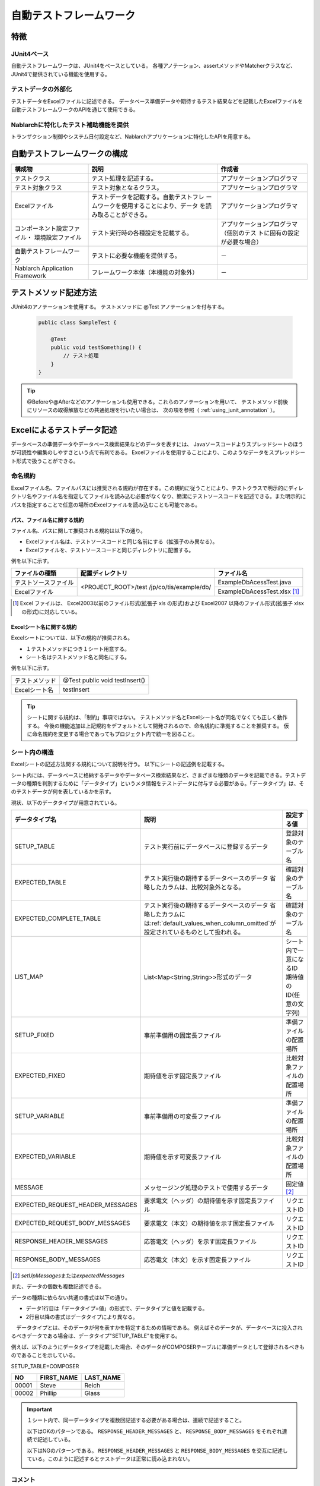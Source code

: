 .. _auto-test-framework:

========================
自動テストフレームワーク
========================

----
特徴
----

JUnit4ベース
============
自動テストフレームワークは、JUnit4をベースとしている。
各種アノテーション、assertメソッドやMatcherクラスなど、JUnit4で提供されている機能を使用する。


テストデータの外部化
====================
テストデータをExcelファイルに記述できる。
データベース準備データや期待するテスト結果などを記載したExcelファイルを
自動テストフレームワークのAPIを通じて使用できる。


Nablarchに特化したテスト補助機能を提供
======================================
トランザクション制御やシステム日付設定など、Nablarchアプリケーションに特化したAPIを用意する。


.. ----
.. 要求
.. ----



.. 実装済み
.. ========

.. * データセットアップ

..   * EXCELにデータベース(テーブル)データの準備データが記述できる。
 

.. * テスト実行機能
   

.. * 判定（アサート機能）

..   * テーブルの更新結果がアサートできる
..   * SELECT文の実行結果(取得結果)がアサートできる
..   * メソッドの戻り値となる値がアサートできる

..     * List<Map<String, String>

..   * セル内のデータについて、空白やnullを明示的に記述できる。



.. 未実装
.. ======
.. * データセットアップ

..   * マスタデータが高速にセットアップできる。

..     * マスタデータ(メッセージ、コードなど、、)の投入。※テストケース毎に変わらないデータは、ダンプ等から高速にロードができる。

..   * データシートから、各テスト環境へデータ投入ができる。
..   * データバックアップ。
..   * バックアップからの復元。
..   * テストデータの記述形式が見やすく記述できる。
..   * テストデータが任意の単位で記述できる。
..   * テストデータが文字コードに依存せずに記述できる。
..   * 自動テストのケース修正・追加が容易にできる。
..   * ターゲットモジュールのリファクタリングを行った際にデータシートに与える影響が最小限であること。
..   * 下記のデータを記述できること

..     * DB データ
..     * ファイル(XML, CSV, 固定長)
..     * メソッドの戻り値となる値（Java のオブジェクト等）
..     * 終了コード、ログ出力メッセージ(JOBLOGも含む)
..     * HTTPリクエスト/レスポンス
..     * その他電文（MQ 等）
..     * バイナリーデータ

..   * EXCELで作成したデータファイルから、ファイル(固定長、CSV、可変長、XML等)を作成し各テスト環境へ配置できる。



.. * テスト実行機能

..   * インプットデータ（バッチの起動パラメータ/ユーザーの入力等）を EXCEL に記述できること。
..   * 準備データをインプットとして自動テストを実行できること。（当然、DB/ファイル共に実行可能。）
..   * スタブを使用して自動テストが実行できる(MQ、暗号化、外部接続、プロダクト依存等)。
..   * 項目精査の自動テストは、テスト毎のデータを用意せずに実行できる。
..   * 同じ自動テストが繰り返し実行できる。
..   * 自動テストを実行する範囲を指定できる。
..   * 自動テスト全実行時に実行順番によって結果が変わらない。
..   * 自動テスト全実行が高速に実行できる。
..   * 準備データシート上から自動テストを実行できる。
..   * 異常系のテスト用に、環境起因で発生するエラーも擬似的に発生させることができる。
..   * OS 等の環境に依存しないでテストを実行できる。
..   * ターゲットモジュールの全てのロジック（メソッド、プロシージャ等）に対してテストが実行できる。
..   * デッドロックや、ロック要求タイムアウトのリトライが透過的に実行できる。

.. * 判定（アサート機能）

..   * XMLファイルがアサートできる。
..   * 画面レイアウトがアサートできる。
..   * 帳票データーがアサートできる。


.. 未検討
.. ======

..   * Excelデータから任意のJavaオブジェクト(例：Entityのリスト、JMSメッセージ…)を生成するロジックを、既存機能に変更を加えずに追加できる。



..   * リンク機能の搭載。例えば、あるセルに"\*LINK1"と書いてあると、"\*LINK1"というIDを持ったデータの中身を取ってこれる。
..   * Excelファイルを、単なる外部ファイルではなく、テスト仕様書として使用することができる。テスト仕様書をもとにテストを駆動できる。
    
..   * JUnitテストコードを書かなくても、Excelファイルを用意するだけでテストを実行できる。


.. 取り下げ
.. ========

.. 現状無し。


.. _`testing_fw_components`:

------------------------------
自動テストフレームワークの構成
------------------------------

.. image:: _images/abstract_structure.png
   :scale: 80


+----------------------------+--------------------------------------+--------------------------------------+
|構成物                      |説明                                  |作成者                                |
+============================+======================================+======================================+
|テストクラス                |テスト処理を記述する。                |アプリケーションプログラマ            |
+----------------------------+--------------------------------------+--------------------------------------+
|テスト対象クラス            |テスト対象となるクラス。              |アプリケーションプログラマ            |
+----------------------------+--------------------------------------+--------------------------------------+
|Excelファイル               |テストデータを記載する。自動テストフレ|アプリケーションプログラマ            |
|                            |ームワークを使用することにより、データ|                                      |
|                            |を読み取ることができる。              |                                      |
+----------------------------+--------------------------------------+--------------------------------------+
|コンポーネント設定ファイル・|テスト実行時の各種設定を記載する。    |アプリケーションプログラマ（個別のテス|
|環境設定ファイル            |                                      |トに固有の設定が必要な場合）          |
+----------------------------+--------------------------------------+--------------------------------------+
|自動テストフレームワーク    |テストに必要な機能を提供する。        | \－                                  |
|                            |                                      |                                      |
+----------------------------+--------------------------------------+--------------------------------------+
|Nablarch Application        |フレームワーク本体（本機能の対象外）  | \－                                  |
|Framework                   |                                      |                                      |
+----------------------------+--------------------------------------+--------------------------------------+



----------------------
テストメソッド記述方法
----------------------

JUnit4のアノテーションを使用する。
テストメソッドに @Test アノテーションを付与する。


 .. code-block:: java 

    public class SampleTest {

        @Test
        public void testSomething() {
            // テスト処理
        }
    }


.. tip::
  @Beforeや@Afterなどのアノテーションも使用できる。これらのアノテーションを用いて、
  テストメソッド前後にリソースの取得解放などの共通処理を行いたい場合は、
  次の項を参照（ :ref:`using_junit_annotation` ）。


.. _`how_to_write_excel`:


---------------------------
Excelによるテストデータ記述
---------------------------

データベースの準備データやデータベース検索結果などのデータを表すには、
Javaソースコードよりスプレッドシートのほうが可読性や編集のしやすさという点で有利である。
Excelファイルを使用することにより、このようなデータをスプレッドシート形式で扱うことができる。

命名規約
========

Excelファイル名、ファイルパスには推奨される規約が存在する。この規約に従うことにより、テストクラスで明示的にディレクトリ名やファイル名を指定してファイルを読み込む必要がなくなり、簡潔にテストソースコードを記述できる。また明示的にパスを指定することで任意の場所のExcelファイルを読み込むことも可能である。


パス、ファイル名に関する規約
----------------------------

ファイル名、パスに関して推奨される規約は以下の通り。

- Excelファイル名は、テストソースコードと同じ名前にする（拡張子のみ異なる）。

- Excelファイルを、テストソースコードと同じディレクトリに配置する。


例を以下に示す。

+--------------------+----------------------+-----------------------------+
|ファイルの種類      |配置ディレクトリ      |ファイル名                   |
+====================+======================+=============================+
|テストソースファイル|<PROJECT_ROOT>/test   |ExampleDbAcessTest.java      |
+--------------------+/jp/co/tis/example/db/+-----------------------------+
|Excelファイル       |                      |ExampleDbAcessTest.xlsx [#]_ |
+--------------------+----------------------+-----------------------------+

.. [#] Excel ファイルは、 Excel2003以前のファイル形式(拡張子 xls の形式)および Excel2007 以降のファイル形式(拡張子 xlsx の形式)に対応している。   

Excelシート名に関する規約
-------------------------

Excelシートについては、以下の規約が推奨される。

- １テストメソッドにつき１シート用意する。

- シート名はテストメソッド名と同名にする。

例を以下に示す。

+--------------------+--------------------------------+
|テストメソッド      |@Test public void testInsert()  |
+--------------------+--------------------------------+
|Excelシート名       |testInsert                      |
+--------------------+--------------------------------+

.. tip::
  シートに関する規約は、「制約」事項ではない。
  テストメソッド名とExcelシート名が同名でなくても正しく動作する。
  今後の機能追加は上記規約をデフォルトとして開発されるので、命名規約に準拠することを推奨する。
  仮に命名規約を変更する場合であってもプロジェクト内で統一を図ること。


.. _`structure_in_excel_sheet`:


シート内の構造
==============

Excelシートの記述方法関する規約について説明を行う。
以下にシートの記述例を記載する。

.. image:: _images/sheet_example.JPG
   :scale: 90 
 


シート内には、データベースに格納するデータやデータベース検索結果など、さまざまな種類のデータを記載できる。テストデータの種類を判別するために「データタイプ」というメタ情報をテストデータに付与する必要がある。「データタイプ」は、そのテストデータが何を表しているかを示す。

現状、以下のデータタイプが用意されている。

================================= ==================================================================  ==========================
データタイプ名                    説明                                                                設定する値                    
================================= ==================================================================  ==========================
SETUP_TABLE                       テスト実行前にデータベースに登録するデータ                          登録対象のテーブル名
EXPECTED_TABLE                    テスト実行後の期待するデータベースのデータ                          確認対象のテーブル名
                                  省略したカラムは、比較対象外となる。
EXPECTED_COMPLETE_TABLE           テスト実行後の期待するデータベースのデータ                          確認対象のテーブル名
                                  省略したカラムには\ :ref:`default_values_when_column_omitted`\                               
                                  が設定されているものとして扱われる。
LIST_MAP                          List<Map<String,String>>形式のデータ                                シート内で一意になるID
                                                                                                      期待値のID(任意の文字列)
SETUP_FIXED                       事前準備用の固定長ファイル                                          準備ファイルの配置場所
EXPECTED_FIXED                    期待値を示す固定長ファイル                                          比較対象ファイルの配置場所
SETUP_VARIABLE                    事前準備用の可変長ファイル                                          準備ファイルの配置場所
EXPECTED_VARIABLE                 期待値を示す可変長ファイル                                          比較対象ファイルの配置場所
MESSAGE                           メッセージング処理のテストで使用するデータ                          固定値 \ [#]_\ 
EXPECTED_REQUEST_HEADER_MESSAGES  要求電文（ヘッダ）の期待値を示す固定長ファイル                      リクエストID
EXPECTED_REQUEST_BODY_MESSAGES    要求電文（本文）の期待値を示す固定長ファイル                        リクエストID
RESPONSE_HEADER_MESSAGES          応答電文（ヘッダ）を示す固定長ファイル                              リクエストID
RESPONSE_BODY_MESSAGES            応答電文（本文）を示す固定長ファイル                                リクエストID
================================= ==================================================================  ==========================

\

.. [#] \ `setUpMessages`\ または\ `expectedMessages`\ 



また、データの個数も複数記述できる。



データの種類に依らない共通の書式は以下の通り。

* データ1行目は「データタイプ=値」の形式で、データタイプと値を記載する。
* 2行目以降の書式はデータタイプにより異なる。

　データタイプとは、そのデータが何を表すかを特定するための情報である。
例えばそのデータが、データベースに投入されるべきデータである場合は、データタイプ"SETUP_TABLE"を使用する。

例えば、以下のようにデータタイプを記載した場合、そのデータがCOMPOSERテーブルに準備データとして登録されるべきものであることを示している。


SETUP_TABLE=COMPOSER

+--------+------------+-----------+
|     NO | FIRST_NAME | LAST_NAME |
+========+============+===========+
|  00001 | Steve      | Reich     |
+--------+------------+-----------+
|  00002 | Phillip    | Glass     |
+--------+------------+-----------+


.. important::
 １シート内で、同一データタイプを複数回記述する必要がある場合は、連続で記述すること。

 以下はOKのパターンである。
 ``RESPONSE_HEADER_MESSAGES`` と、 ``RESPONSE_BODY_MESSAGES`` をそれぞれ連続で記述している。
 
 .. image:: _images/data_repetitive_ok_pattern.png
  :scale: 90

 以下はNGのパターンである。
 ``RESPONSE_HEADER_MESSAGES`` と ``RESPONSE_BODY_MESSAGES`` を交互に記述している。このように記述するとテストデータは正常に読み込まれない。
 
 .. image:: _images/data_repetitive_ng_pattern.png
  :scale: 90


コメント
========

セル内に"//"から開始する文字列を記載した場合、そのセルから右のセルは全て読み込み対象外となる。テストデータ自体には含めたくないが、可読性を向上させるために付加情報を記載したい場合には、コメント機能が使用できる。

以下の例では、2行目でテーブルの論理名を、4行目末尾で期待する結果についてコメントしている。

EXPECTED_TABLE=PLAYER

+----------+----------+----------+----------+----------------------------+
|NO        |FIRST_NAME|LAST_NAME |ADDRESS   |                            |
+==========+==========+==========+==========+============================+
|//番号    |名        |姓        |住所      |                            |
+----------+----------+----------+----------+----------------------------+
|0001      |Andres    |Segovia   |Spain     |                            |
+----------+----------+----------+----------+----------------------------+
|0002      |Julian    |Bream     |England   | // このレコードが追加される| 
+----------+----------+----------+----------+----------------------------+


.. _`marker_column`:  

マーカーカラム
==============

テストデータを記述する際、実際のデータには含めたくないがExcelシート上には記述しておきたい場合がある。\
前述の「コメント」を使用することにより、実際のデータには含まれない情報を記述できるが、\
「コメント」には、そのセルから右のセルを読み込み対象外にするという性質があるため、\
左端（または中央）のセルにはコメントを使用できない。

このような場合は、「マーカーカラム」を使用することで、実際のデータには含まれないが
Excelシートの見た目上は存在するデータを記述できる。

テストデータの見出し行において、\
**カラム名が半角角括弧で囲まれている場合、そのカラムは「マーカーカラム」とみなされる。**\
マーカーカラムに該当する列はテスト実行時には読み込まれない。

例えば、以下のようなテストデータがあるとする。

LIST_MAP=EXAMPLE_MARKER_COLUMN

+----+----------+----------+
|[no]|id        |name      |
+====+==========+==========+
|1   |U0001     |山田      |
+----+----------+----------+ 
|2   |U0002     |田中      |
+----+----------+----------+

上記のテストデータは、半角角括弧で囲まれているカラム[no]が無視されるため、
テスト実行時には以下のテストデータと等価となる。

LIST_MAP=EXAMPLE_MARKER_COLUMN

  +----------+----------+
  |id        |name      |
  +==========+==========+
  |U0001     |山田      |
  +----------+----------+
  |U0002     |田中      |
  +----------+----------+


ここではLIST_MAPの例を挙げたが、それ以外のデータタイプでも同様に使用できる。

セルの書式
==========

セルの書式には、文字列のみを使用する。
テストデータを作成する前に、全てのセルの書式を文字列に設定しておくこと。

罫線やセルの色付けについては任意に設定可能である。罫線やセルの色付けを行うことでデータが見やすくなり、レビュー品質や保守性の向上が期待できる。


.. important::
 | Excelファイルに文字列以外の書式でデータを記述した場合、正しくデータが読み取れなくなる。



.. _`special_notation_in_cell`:

セルへの特殊な記述方法
======================
自動テストの利便性を向上させるために、いくつかの特殊記法を提供する。
下記表が、本フレームワークで提供する特殊な記述方法となっている。


+-----------------------+----------------------------+--------------------------------------------------------------------------+
|記述方法 (セルに記述す\| 自動テスト内での値 [#]_\   |説明                                                                      |
|る値)                  |                            |                                                                          |
+=======================+============================+==========================================================================+
|null                   | null                       |セル内に、「null」 **(半角で大文字、小文字の区別はしない)** と記述されて\ |
+-----------------------+                            |いる場合は、「null」値として扱う。例えば、データベースにnull値を登録した\ |
|Null                   |                            |い場合や、期待値でnull値を設定したい場合に使用する。                      |
+-----------------------+----------------------------+--------------------------------------------------------------------------+
|"null"                 |文字列のnull                |文字列の前後がダブルクォート(半角、全角問わず)で囲われている場合は、前後\ |
+-----------------------+                            |のダブルクォートを取り除いた文字列を扱う。\ [#]_                          |
|"NULL"                 |                            |                                                                          |
+-----------------------+----------------------------+例えば、「null」や「NULL」を文字列として扱う必要がある場合には、記述方法\ |
|"1⊔"                   | 1⊔                         |にあるように 「"null"」や「"NULL"」と記述を行う。                         |
+-----------------------+----------------------------+                                                                          |
|"⊔"                    | ⊔                          |また、セルの値にスペースがあることを解りやすくする目的で、記述方法にあるよ|
+-----------------------+----------------------------+うに「"1?"」や、「"?"」とすることもできる。                               |
| "１△"                 | １△                        |                                                                          |
|                       |                            |                                                                          |
+-----------------------+----------------------------+                                                                          |
| "△△"                  | △△                         |                                                                          |
+-----------------------+----------------------------+                                                                          |
| """                   | "                          |                                                                          |
+-----------------------+----------------------------+                                                                          |
| "" [#]_               | 空文字列                   |                                                                          |
+-----------------------+----------------------------+--------------------------------------------------------------------------+
|${systemTime}          |システム日時 [#]_           |システム日時を記載したい場合に使用する                                    |
+-----------------------+                            +--------------------------------------------------------------------------+
|${updateTime}          |                            |${systemTime}の別名。特にデータベースのタイムスタンプ更新時の期待値として\|
|                       |                            |使用する。                                                                |
+-----------------------+----------------------------+--------------------------------------------------------------------------+
|${setUpTime}           |コンポーネント設定ファイルに|データベースセットアップ時のタイムスタンプに、決まった値を使用したい場合\ |
|                       |記載された固定値            |に使用する。                                                              |
+-----------------------+----------------------------+--------------------------------------------------------------------------+
|${文字種,文字数} [#]_  |指定した文字種を指定した文字|使用可能な文字列は下記の通り。                                            |
|                       |数分まで増幅した値          |                                                                          |
|                       |                            |半角英字,半角数字,半角記号,半角カナ,全角英字,全角数字,                    |
|                       |                            |全角ひらがな,全角カタカナ,全角漢字,全角記号その他,外字                    |
|                       |                            |                                                                          |
+-----------------------+----------------------------+--------------------------------------------------------------------------+
|${binaryFile:ファイルパ|BLOB列に格納するバイナリデー|BLOB列にファイルのデータを格納したい場合に使用する。                      |
|ス}                    |タ                          |ファイルパスはExcelファイルからの相対パスで記述する。                     |
+-----------------------+----------------------------+--------------------------------------------------------------------------+
|\\r                    |\ *CR*\                     |改行コードを明示的に記述する場合に使用する。 [#]_                         |
+-----------------------+----------------------------+                                                                          |
|\\n                    |\ *LF*\                     |                                                                          |
+-----------------------+----------------------------+--------------------------------------------------------------------------+


.. tip::
  **凡例**
  
  *  ⊔ は、半角スペースの意
  *  △は、全角スペースの意
  * *CR* は、改行コードCR(0x0D)の意
  * *LF* は、改行コードLF(0x0A)の意

.. [#]
 セルから読み込み後に自動テストフレームワークにて変換される。
                                                                                                 
\ 


.. [#]

  本記述方法を利用した場合であっても、文字列中のダブルクォートをエスケープする必要はない。
  以下に例を示す。

 +-----------------+----------------------------------------------------------------------------+ 
 |     記述例      | 説明                                                                       |
 +=================+============================================================================+ 
 |"ab"c"           | ab"cとして扱われる。(前後のダブルクォートが除去される。)                   |
 +-----------------+----------------------------------------------------------------------------+
 |"abc""           | abc"として扱われる。(前後のダブルクォートが除去される。)                   |
 +-----------------+----------------------------------------------------------------------------+
 | ab"c            | ab"cとして扱われる。(前後がダブルクォートではないため、そのまま扱われる。) |
 +-----------------+----------------------------------------------------------------------------+
 | abc"            | abc"として扱われる。(前後がダブルクォートではないため、そのまま扱われる。) |
 +-----------------+----------------------------------------------------------------------------+

\


.. [#] 
 この記法を使用することで、空行を表すことができる。
 『\ :ref:`how_to_express_empty_line`\ 』の項を参照。

.. [#] コンポーネント設定ファイルにて設定されたSystemTimeProvider実装クラスから取得したTimestampの文字列形式に変換される。\
 具体的には、\ `2011-04-11 01:23:45.0` というような値に変換される。


\

.. [#]
 本記法は単独でも使用可能であるし、組み合わせて使用することもできる。
 以下に例を示す。

 +--------------------------+----------------------+-----------------------------------+ 
 |          記述例          | 変換される値の例     | 説明                              |
 +==========================+======================+===================================+
 |${半角英字,5}             | geDSfe               |半角英字5文字に変換される。        |
 +--------------------------+----------------------+-----------------------------------+
 |${全角ひらがな,4}         | ぱさぇん             |全角ひらがな4文字に変換される。    |
 +--------------------------+----------------------+-----------------------------------+
 |${半角数字,2}-{半角数字4} | 37-3425              |-以外が変換される。                |
 +--------------------------+----------------------+-----------------------------------+
 |${全角漢字,4}123          | 山川海森123          |末尾123以外が変換される。          |
 +--------------------------+----------------------+-----------------------------------+

.. [#]
 
 Excelセル内の改行（Alt+Enter）は\ *LF*\ として扱われる。これは本機能とは関係のないExcelの仕様である。
 改行コードLFを表したい場合は、単にセル内で改行（Alt+Enter）すればよい。
 
 以下に例を示す。

 +--------------------------+----------------------+-----------------------------------+ 
 |          記述例          | 変換される値の例     | 説明                              |
 +==========================+======================+===================================+
 |こんにちは |br|           |こんにちは\ *LF*\     |セル内の改行（Alt+Enter）は        |
 |さようなら                |さようなら            |LF(0x0A)となる。                   |
 +--------------------------+----------------------+-----------------------------------+
 |こんにちは\\n             |こんにちは\ *LF*\     |'\\n'は本機能によりLF(0x0A)に      |
 |さようなら                |さようなら            |変換される。                       |
 +--------------------------+----------------------+-----------------------------------+
 |こんにちは\\r |br|        |こんにちは\ *CRLF*\   |'\\r'は本機能によりCR(0x0D)に      |
 |さようなら                |さようなら            |変換される。セル内の改行           |
 |                          |                      |（Alt+Enter）はLF(0x0A)となる。    |
 +--------------------------+----------------------+-----------------------------------+

--------
注意事項
--------

テストメソッドの実行順序に依存しないテストを作成する
====================================================

テストソースコード、テストデータ作成時には、テストメソッドの実行順序によって、テスト結果が変わらないように留意する。単に順序だけでなく、クラス単体でテストしても、複数まとめてテストしても同じ結果にならなければならない。


特に、本フレームワークではテスト中にコミットが行われるため、前後のテストによってデータベースの内容が変更される可能性が高い。\
よって、自テストクラスで必要となる事前条件については、全て自テストクラス内で準備するようにしておかなければならない。

これにより、以下のような効果が得られる。

* テストの実行順序によって偶然テストが失敗したり偶然成功する、という事態を防ぐ。
* そのテストのデータまたはソースコードだけで、事前条件が分かる。

マスタデータのような基本的に読み取り専用のテーブルの準備については、共通のExcelファイルを用意してそこに記載すること。テスト実行前に1回だけ実行するか、テスト実行前に事前に準備済みという前提でテストを実行するようにする。

この手法には、以下のようなメリットがある。

* マスタ系のデータを、プロジェクト全体で再利用できる。
* テストデータのメンテナンスが容易になる。
* テスト実行速度が上がる。

.. tip::
 マスタデータの投入には、\ :ref:`master_data_setup_tool`\ を使用する。\
 また、\ :doc:`04_MasterDataRestore`\ により、テスト内で発生したマスタデータの変更をテスト終了時に自動的に元の状態に戻すことができる。これにより、マスタデータに変更が必要なテストケースであっても、他のテストケースに影響無く実行できる。



テストデータは全てExcelシートに記述する
=======================================

Excelとテストソースコードとでテストデータが混在していると、可読性、保守性が低下してしまう。テストソースコード中にはテストデータを記載せず、テストデータは全てExcelシートに記載すること。

* Excelシートを見れば、テストケースのバリエーションを把握することができる。
* テストデータはExcelシート、テストロジックはテストソースコードと役割分担が明確になる。
* Excelシートを読み込む構造にしておくことで、容易にテストケースを追加できる。
* テストソースコードの重複を大幅に削減できる(テストソースコード中に単純にリテラル値でデータを記載すると、データのバリエーションが増加すると重複したコードが作られてしまう)。

.. _auto-test-framework_multi-datatype:

複数のデータタイプ使用時はデータタイプごとにまとめてデータを記述する
============================================================================
複数のデータタイプを使用する場合、使用するデータタイプごとにまとめてデータを記述すること。
複数のデータタイプを混在させてデータを記述してしまうと、データの読み込みが途中で終了しテストが正しく実行されない。

例えば、 以下のようにデータタイプを記述した場合、 ``TABLE2`` までのデータしか評価されず、
``TABLE3`` 以降のデータに誤りがあってもテストは成功してしまう。

.. code-block:: text

  EXPECTED_TABLE=TABLE1
  :
  EXPECTED_COMPLETE_TABLE=TABLE2
  :
  EXPECTED_TABLE=TABLE3
  :
  EXPECTED_COMPLETE_TABLE=TABLE4
  :

全てのデータが正しく評価されるようにするには、
以下のようにデータタイプごとにまとめてデータを記述すること。

.. code-block:: text

  EXPECTED_TABLE=TABLE1
  :
  EXPECTED_TABLE=TABLE3
  :
  EXPECTED_COMPLETE_TABLE=TABLE2
  :
  EXPECTED_COMPLETE_TABLE=TABLE4
  :

.. |br| raw:: html

  <br />